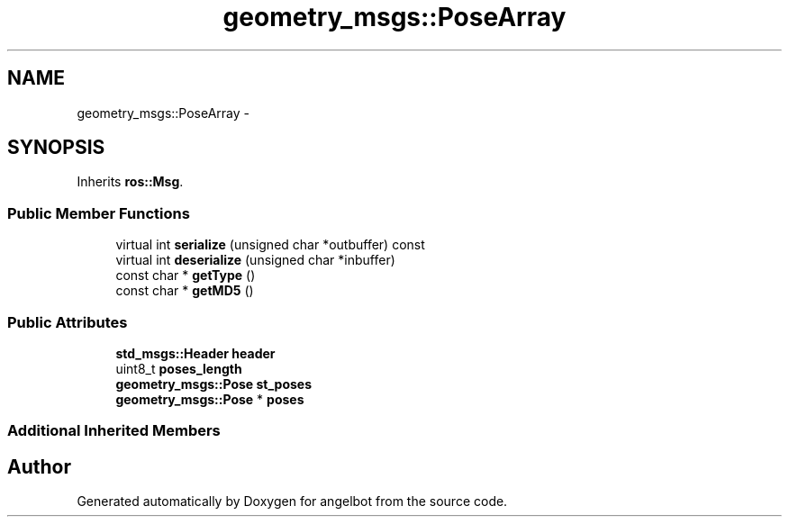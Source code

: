 .TH "geometry_msgs::PoseArray" 3 "Sat Jul 9 2016" "angelbot" \" -*- nroff -*-
.ad l
.nh
.SH NAME
geometry_msgs::PoseArray \- 
.SH SYNOPSIS
.br
.PP
.PP
Inherits \fBros::Msg\fP\&.
.SS "Public Member Functions"

.in +1c
.ti -1c
.RI "virtual int \fBserialize\fP (unsigned char *outbuffer) const "
.br
.ti -1c
.RI "virtual int \fBdeserialize\fP (unsigned char *inbuffer)"
.br
.ti -1c
.RI "const char * \fBgetType\fP ()"
.br
.ti -1c
.RI "const char * \fBgetMD5\fP ()"
.br
.in -1c
.SS "Public Attributes"

.in +1c
.ti -1c
.RI "\fBstd_msgs::Header\fP \fBheader\fP"
.br
.ti -1c
.RI "uint8_t \fBposes_length\fP"
.br
.ti -1c
.RI "\fBgeometry_msgs::Pose\fP \fBst_poses\fP"
.br
.ti -1c
.RI "\fBgeometry_msgs::Pose\fP * \fBposes\fP"
.br
.in -1c
.SS "Additional Inherited Members"


.SH "Author"
.PP 
Generated automatically by Doxygen for angelbot from the source code\&.

